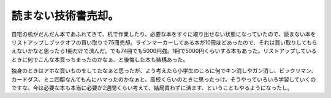 読まない技術書売却。
====================

自宅の机がだんだん本であふれてきて、机で作業したり、必要な本をすぐに取り出せない状態になっていたので、読まない本をリストアップしブックオフの買い取りで75冊売却。ラインマーカーしてある本が10冊ほどあったので、それは買い取りしてもらえないかなと思ったら1冊だけで済んだ。でも74冊でも5000円強。1冊で5000円くらいする本もあった。リストアップしているときに何でこんな本買っちまったのかなぁ、と後悔した本も結構あった。

独身のときはアホな買いものをしてたなぁと思ったが、よう考えたら小学生のころに何でキン消しやガン消し、ビックリマン、カードダス、ミニ四駆なんてもんにハマったのかなぁと、高校くらいのときに思ったっけ。そうやっていろいろ学習していくのですな。今は必要な本も本当に必要か2週間くらい考えて、結局買わずに済ます、ということもやるようになったし。






.. author:: default
.. categories:: life
.. tags::
.. comments::
